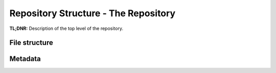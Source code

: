 Repository Structure - The Repository
==========


**TL;DNR:** Description of the top level of the repository.


File structure
--------------


Metadata
--------
